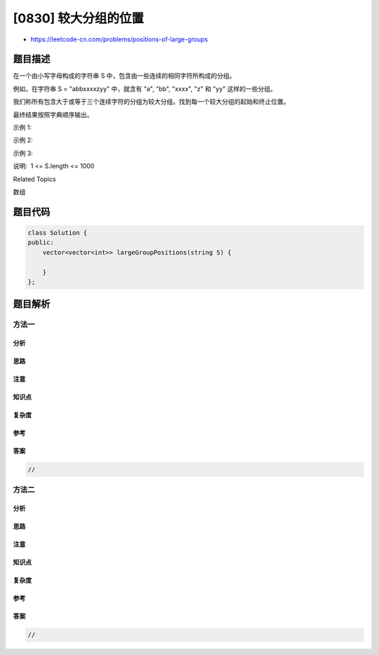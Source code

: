 [0830] 较大分组的位置
=====================

-  https://leetcode-cn.com/problems/positions-of-large-groups

题目描述
--------

.. raw:: html

   <p>

在一个由小写字母构成的字符串 S 中，包含由一些连续的相同字符所构成的分组。

.. raw:: html

   </p>

.. raw:: html

   <p>

例如，在字符串 S = "abbxxxxzyy" 中，就含有 "a", "bb", "xxxx", "z" 和
"yy" 这样的一些分组。

.. raw:: html

   </p>

.. raw:: html

   <p>

我们称所有包含大于或等于三个连续字符的分组为较大分组。找到每一个较大分组的起始和终止位置。

.. raw:: html

   </p>

.. raw:: html

   <p>

最终结果按照字典顺序输出。

.. raw:: html

   </p>

.. raw:: html

   <p>

示例 1:

.. raw:: html

   </p>

.. raw:: html

   <pre>
   <strong>输入: </strong>&quot;abbxxxxzzy&quot;
   <strong>输出: </strong>[[3,6]]
   <strong>解释</strong>: <code>&quot;xxxx&quot; 是一个起始于 3 且终止于 6 的较大分组</code>。
   </pre>

.. raw:: html

   <p>

示例 2:

.. raw:: html

   </p>

.. raw:: html

   <pre>
   <strong>输入: </strong>&quot;abc&quot;
   <strong>输出: </strong>[]
   <strong>解释</strong>: &quot;a&quot;,&quot;b&quot; 和 &quot;c&quot; 均不是符合要求的较大分组。
   </pre>

.. raw:: html

   <p>

示例 3:

.. raw:: html

   </p>

.. raw:: html

   <pre>
   <strong>输入: </strong>&quot;abcdddeeeeaabbbcd&quot;
   <strong>输出: </strong>[[3,5],[6,9],[12,14]]</pre>

.. raw:: html

   <p>

说明:  1 <= S.length <= 1000

.. raw:: html

   </p>

.. raw:: html

   <div>

.. raw:: html

   <div>

Related Topics

.. raw:: html

   </div>

.. raw:: html

   <div>

.. raw:: html

   <li>

数组

.. raw:: html

   </li>

.. raw:: html

   </div>

.. raw:: html

   </div>

题目代码
--------

.. code:: cpp

    class Solution {
    public:
        vector<vector<int>> largeGroupPositions(string S) {

        }
    };

题目解析
--------

方法一
~~~~~~

分析
^^^^

思路
^^^^

注意
^^^^

知识点
^^^^^^

复杂度
^^^^^^

参考
^^^^

答案
^^^^

.. code:: cpp

    //

方法二
~~~~~~

分析
^^^^

思路
^^^^

注意
^^^^

知识点
^^^^^^

复杂度
^^^^^^

参考
^^^^

答案
^^^^

.. code:: cpp

    //

